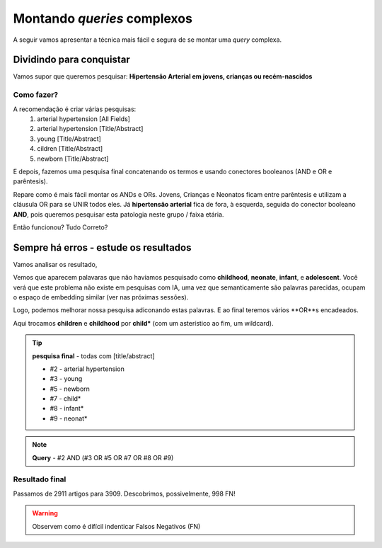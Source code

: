 Montando *queries* complexos
+++++++++++++++++++++++++++++

A seguir vamos apresentar a técnica mais fácil e segura de se montar uma *query* complexa.

Dividindo para conquistar
--------------------------


Vamos supor que queremos pesquisar: **Hipertensão Arterial em jovens, crianças ou recém-nascidos**

Como fazer?
============

A recomendação é criar várias pesquisas:
  1. arterial hypertension [All Fields]
  2. arterial hypertension [Title/Abstract]
  3. young [Title/Abstract]
  4. cildren [Title/Abstract]
  5. newborn [Title/Abstract]

\

.. image:: ../images/pubmed_arterial_hyp_advanced_query_5histories.png
  :align: center
  :width: 90%
  :alt: PubMed and AI

\

E depois, fazemos uma pesquisa final concatenando os termos e usando conectores booleanos (AND e OR e parêntesis).

.. image:: ../images/pubmed_arterial_hyp_advanced_query_2345.png
  :align: center
  :width: 80%
  :alt: PubMed and AI

\

Repare como é mais fácil montar os ANDs e ORs. Jovens, Crianças e Neonatos ficam entre parêntesis e utilizam a cláusula OR para se UNIR todos eles. Já **hipertensão arterial** fica de fora, à esquerda, seguida do conector booleano **AND**, pois queremos pesquisar esta patologia neste grupo / faixa etária.

Então funcionou? Tudo Correto?

Sempre há erros - estude os resultados
-------------------------------------------

Vamos analisar os resultado,

\

.. image:: ../images/pubmed_arterial_hyp_advanced_title_abst_result_study.png
  :align: center
  :width: 90%
  :alt: PubMed and AI

\

Vemos que aparecem palavaras que não havíamos pesquisado como **childhood**, **neonate**, **infant**, e **adolescent**. Você verá que este problema não existe em pesquisas com IA, uma vez que semanticamente são palavras parecidas, ocupam o espaço de embedding similar (ver nas próximas sessões).

Logo, podemos melhorar nossa pesquisa adiconando estas palavras. E ao final teremos vários **OR**s encadeados.

Aqui trocamos **children** e **childhood** por **child*** (com um asterístico ao fim, um wildcard).


.. tip::
   **pesquisa final** - todas com [title/abstract]

   * #2 - arterial hypertension
   * #3 - young
   * #5 - newborn
   * #7 - child*
   * #8 - infant*
   * #9 - neonat*

\

.. image:: ../images/pubmed_arterial_hyp_advanced_query02_add_terms.png
  :align: center
  :width: 90%
  :alt: PubMed and AI

\

.. note::
   **Query** - #2 AND (#3 OR #5 OR #7 OR #8 OR #9)

\


Resultado final
================

Passamos de 2911 artigos para 3909. Descobrimos, possivelmente, 998 FN!

\

.. image:: ../images/pubmed_arterial_hyp_advanced_query02_results.png
  :align: center
  :width: 90%
  :alt: PubMed and AI

\

.. warning::
   Observem como é difícil indenticar Falsos Negativos (FN)





